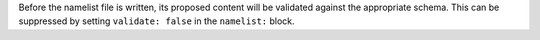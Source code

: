 Before the namelist file is written, its proposed content will be validated against the appropriate schema. This can be suppressed by setting ``validate: false`` in the ``namelist:`` block.

